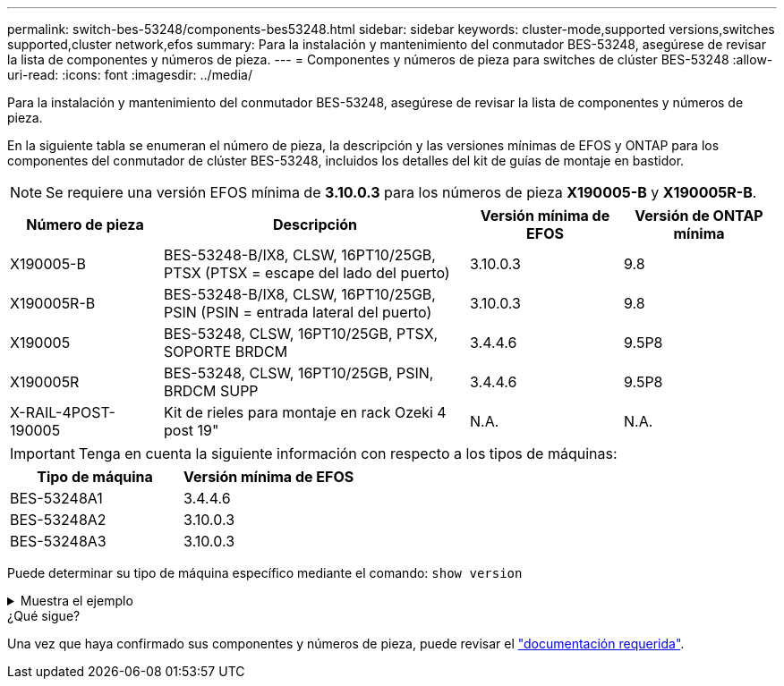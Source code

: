 ---
permalink: switch-bes-53248/components-bes53248.html 
sidebar: sidebar 
keywords: cluster-mode,supported versions,switches supported,cluster network,efos 
summary: Para la instalación y mantenimiento del conmutador BES-53248, asegúrese de revisar la lista de componentes y números de pieza. 
---
= Componentes y números de pieza para switches de clúster BES-53248
:allow-uri-read: 
:icons: font
:imagesdir: ../media/


[role="lead"]
Para la instalación y mantenimiento del conmutador BES-53248, asegúrese de revisar la lista de componentes y números de pieza.

En la siguiente tabla se enumeran el número de pieza, la descripción y las versiones mínimas de EFOS y ONTAP para los componentes del conmutador de clúster BES-53248, incluidos los detalles del kit de guías de montaje en bastidor.


NOTE: Se requiere una versión EFOS mínima de *3.10.0.3* para los números de pieza *X190005-B* y *X190005R-B*.

[cols="20,40,20,20"]
|===
| Número de pieza | Descripción | Versión mínima de EFOS | Versión de ONTAP mínima 


 a| 
X190005-B
 a| 
BES-53248-B/IX8, CLSW, 16PT10/25GB, PTSX (PTSX = escape del lado del puerto)
 a| 
3.10.0.3
 a| 
9.8



 a| 
X190005R-B
 a| 
BES-53248-B/IX8, CLSW, 16PT10/25GB, PSIN (PSIN = entrada lateral del puerto)
 a| 
3.10.0.3
 a| 
9.8



 a| 
X190005
 a| 
BES-53248, CLSW, 16PT10/25GB, PTSX, SOPORTE BRDCM
 a| 
3.4.4.6
 a| 
9.5P8



 a| 
X190005R
 a| 
BES-53248, CLSW, 16PT10/25GB, PSIN, BRDCM SUPP
 a| 
3.4.4.6
 a| 
9.5P8



 a| 
X-RAIL-4POST-190005
 a| 
Kit de rieles para montaje en rack Ozeki 4 post 19"
 a| 
N.A.
 a| 
N.A.

|===

IMPORTANT: Tenga en cuenta la siguiente información con respecto a los tipos de máquinas:

[cols="50,50"]
|===
| Tipo de máquina | Versión mínima de EFOS 


 a| 
BES-53248A1
| 3.4.4.6 


 a| 
BES-53248A2
| 3.10.0.3 


 a| 
BES-53248A3
| 3.10.0.3 
|===
Puede determinar su tipo de máquina específico mediante el comando: `show version`

.Muestra el ejemplo
[%collapsible]
====
[listing, subs="+quotes"]
----
(cs1)# *show version*

Switch: cs1

System Description............................. EFOS, 3.10.0.3, Linux 5.4.2-b4581018, 2016.05.00.07
Machine Type................................... *_BES-53248A3_*
Machine Model.................................. BES-53248
Serial Number.................................. QTWCU225xxxxx
Part Number.................................... 1IX8BZxxxxx
Maintenance Level.............................. a3a
Manufacturer................................... QTMC
Burned In MAC Address.......................... C0:18:50:F4:3x:xx
Software Version............................... 3.10.0.3
Operating System............................... Linux 5.4.2-b4581018
Network Processing Device...................... BCM56873_A0
.
.
.
----
====
.¿Qué sigue?
Una vez que haya confirmado sus componentes y números de pieza, puede revisar el link:required-documentation-bes53248.html["documentación requerida"].

